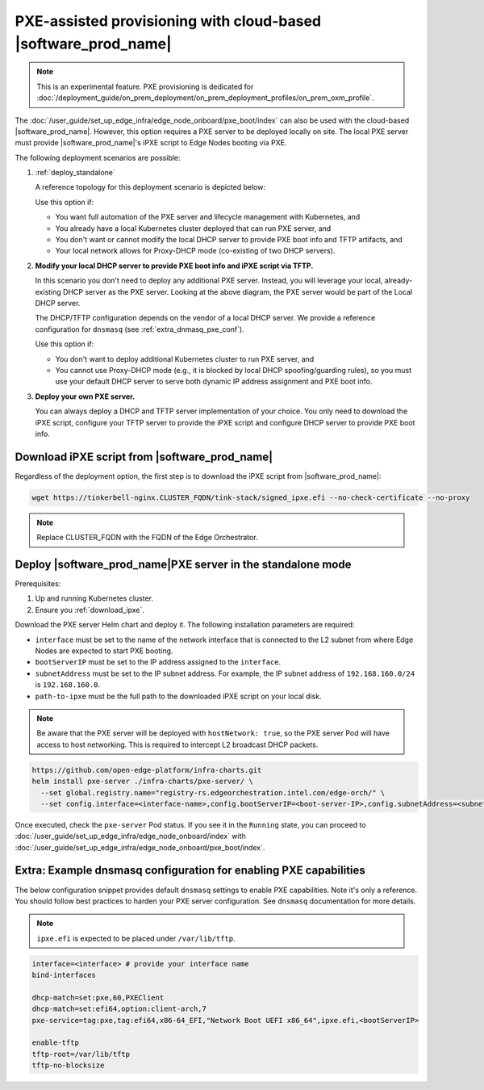 PXE-assisted provisioning with cloud-based |software_prod_name|\
================================================================

.. note:: This is an experimental feature. PXE provisioning is dedicated for :doc:`/deployment_guide/on_prem_deployment/on_prem_deployment_profiles/on_prem_oxm_profile`.

The :doc:`/user_guide/set_up_edge_infra/edge_node_onboard/pxe_boot/index` can also be used with the cloud-based |software_prod_name|.
However, this option requires a PXE server to be deployed locally on site. The local PXE server must provide |software_prod_name|'s iPXE script to Edge Nodes booting via PXE.

The following deployment scenarios are possible:

#. :ref:`deploy_standalone`

   A reference topology for this deployment scenario is depicted below:

   .. image:: images/pxe-with-managed-emf-scenario-1.png
      :alt: EIM PXE server with cloud-based |software_prod_name|
      :width: 750px

   Use this option if:

   * You want full automation of the PXE server and lifecycle management with Kubernetes, and

   * You already have a local Kubernetes cluster deployed that can run PXE server, and

   * You don't want or cannot modify the local DHCP server to provide PXE boot info and TFTP artifacts, and

   * Your local network allows for Proxy-DHCP mode (co-existing of two DHCP servers).

#. **Modify your local DHCP server to provide PXE boot info and iPXE script via TFTP.**

   In this scenario you don't need to deploy any additional PXE server. Instead,
   you will leverage your local, already-existing DHCP server as the PXE server.
   Looking at the above diagram, the PXE server would be part of the Local DHCP server.

   The DHCP/TFTP configuration depends on the vendor of a local DHCP server.
   We provide a reference configuration for ``dnsmasq`` (see :ref:`extra_dnmasq_pxe_conf`).

   Use this option if:

   * You don't want to deploy additional Kubernetes cluster to run PXE server, and

   * You cannot use Proxy-DHCP mode (e.g., it is blocked by local DHCP spoofing/guarding rules),
     so you must use your default DHCP server to serve both dynamic IP address assignment and PXE boot info.

#. **Deploy your own PXE server.**

   You can always deploy a DHCP and TFTP server implementation of your choice.
   You only need to download the iPXE script, configure your TFTP server to provide the iPXE script
   and configure DHCP server to provide PXE boot info.

.. _download_ipxe:

Download iPXE script from |software_prod_name|\
^^^^^^^^^^^^^^^^^^^^^^^^^^^^^^^^^^^^^^^^^^^^^^^

Regardless of the deployment option, the first step is to download the iPXE script from |software_prod_name|:

.. code-block:: shell

   wget https://tinkerbell-nginx.CLUSTER_FQDN/tink-stack/signed_ipxe.efi --no-check-certificate --no-proxy

.. note:: Replace CLUSTER_FQDN with the FQDN of the Edge Orchestrator.

.. _deploy_standalone:

Deploy |software_prod_name|\ PXE server in the standalone mode
^^^^^^^^^^^^^^^^^^^^^^^^^^^^^^^^^^^^^^^^^^^^^^^^^^^^^^^^^^^^^^

Prerequisites:

#. Up and running Kubernetes cluster.

#. Ensure you :ref:`download_ipxe`.

Download the PXE server Helm chart and deploy it. The following installation parameters are required:

* ``interface`` must be set to the name of the network interface that is connected to the L2 subnet from where Edge Nodes are expected to start PXE booting.

* ``bootServerIP`` must be set to the IP address assigned to the ``interface``.

* ``subnetAddress`` must be set to the IP subnet address. For example, the IP subnet address of ``192.168.160.0/24`` is ``192.168.160.0``.

* ``path-to-ipxe`` must be the full path to the downloaded iPXE script on your local disk.

.. note::
   Be aware that the PXE server will be deployed with ``hostNetwork: true``, so the PXE server Pod will have access to host networking.
   This is required to intercept L2 broadcast DHCP packets.

.. code-block:: bash

   https://github.com/open-edge-platform/infra-charts.git
   helm install pxe-server ./infra-charts/pxe-server/ \
     --set global.registry.name="registry-rs.edgeorchestration.intel.com/edge-orch/" \
     --set config.interface=<interface-name>,config.bootServerIP=<boot-server-IP>,config.subnetAddress=<subnetAddress>,standaloneMode.enabled=true,standaloneMode.ipxePath="<path-to-ipxe>"

Once executed, check the ``pxe-server`` Pod status. If you see it in the ``Running`` state, you can proceed to
:doc:`/user_guide/set_up_edge_infra/edge_node_onboard/index` with :doc:`/user_guide/set_up_edge_infra/edge_node_onboard/pxe_boot/index`.

.. _extra_dnmasq_pxe_conf:

Extra: Example dnsmasq configuration for enabling PXE capabilities
^^^^^^^^^^^^^^^^^^^^^^^^^^^^^^^^^^^^^^^^^^^^^^^^^^^^^^^^^^^^^^^^^^

The below configuration snippet provides default ``dnsmasq`` settings to enable PXE capabilities.
Note it's only a reference. You should follow best practices to harden your PXE server configuration.
See ``dnsmasq`` documentation for more details.

.. note:: ``ipxe.efi`` is expected to be placed under ``/var/lib/tftp``.

.. code-block:: bash

   interface=<interface> # provide your interface name
   bind-interfaces

   dhcp-match=set:pxe,60,PXEClient
   dhcp-match=set:efi64,option:client-arch,7
   pxe-service=tag:pxe,tag:efi64,x86-64_EFI,"Network Boot UEFI x86_64",ipxe.efi,<bootServerIP>

   enable-tftp
   tftp-root=/var/lib/tftp
   tftp-no-blocksize
